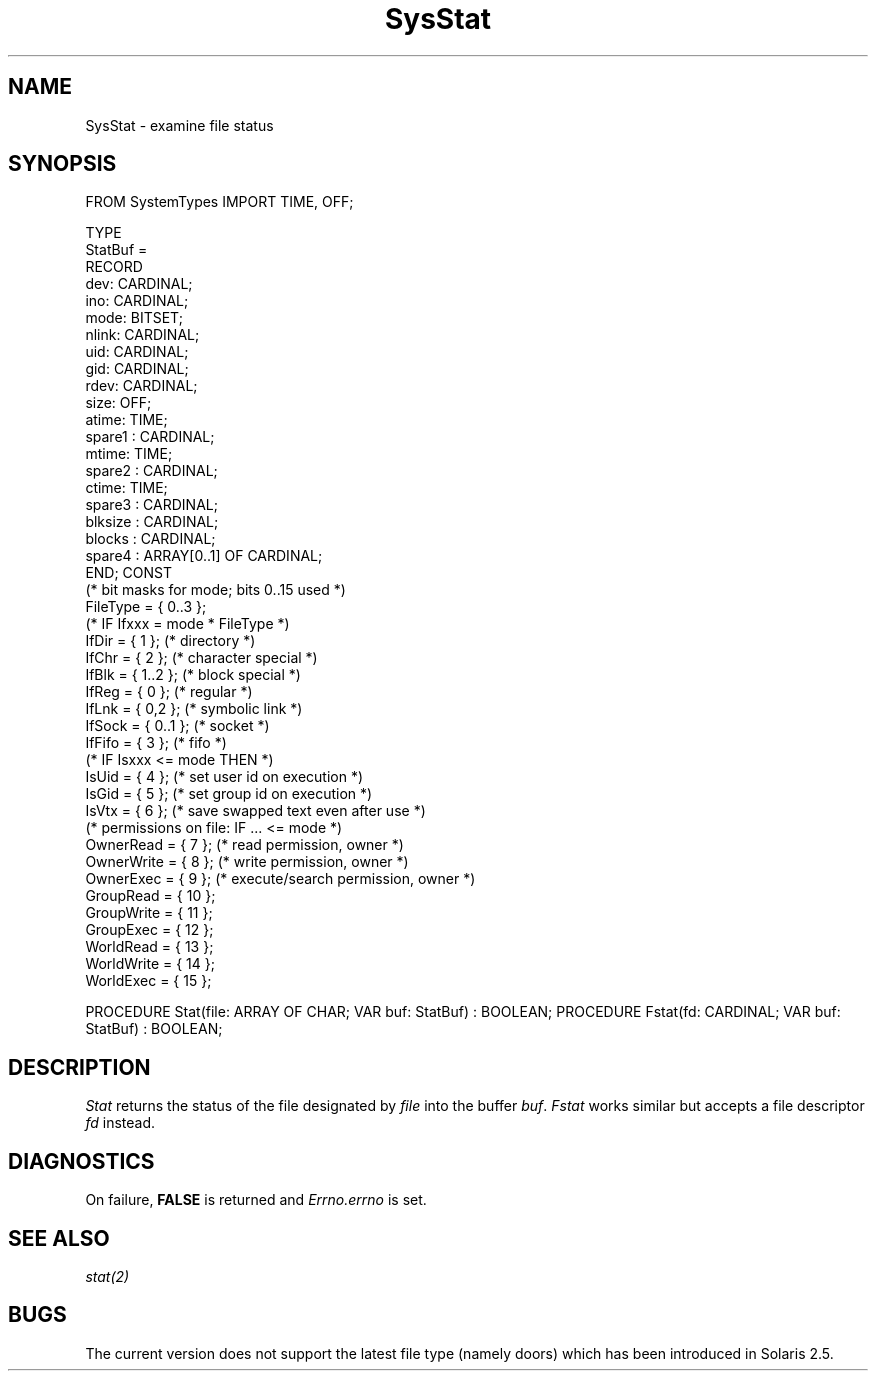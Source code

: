 .\" ---------------------------------------------------------------------------
.\" Ulm's Modula-2 System Documentation
.\" Copyright (C) 1983-1997 by University of Ulm, SAI, 89069 Ulm, Germany
.\" ---------------------------------------------------------------------------
.TH SysStat 3 "Ulm's Modula-2 System"
.SH NAME
SysStat \- examine file status
.SH SYNOPSIS
.Pg
FROM SystemTypes IMPORT TIME, OFF;
.sp 0.7
TYPE
   StatBuf =
      RECORD
         dev: CARDINAL;
         ino: CARDINAL;
         mode: BITSET;
         nlink: CARDINAL;
         uid: CARDINAL;
         gid: CARDINAL;
         rdev: CARDINAL;
         size: OFF;
         atime: TIME;
         spare1 : CARDINAL;
         mtime: TIME;
         spare2 : CARDINAL;
         ctime: TIME;
         spare3 : CARDINAL;
         blksize : CARDINAL;
         blocks : CARDINAL;
         spare4 : ARRAY[0..1] OF CARDINAL;
      END;
CONST
   (* bit masks for mode; bits 0..15 used *)
   FileType = { 0..3 };
   (* IF Ifxxx = mode * FileType *)
   IfDir = { 1 };      (* directory *)
   IfChr = { 2 };      (* character special *)
   IfBlk = { 1..2 };   (* block special *)
   IfReg = { 0 };      (* regular *)
   IfLnk = { 0,2 };       (* symbolic link *)
   IfSock = { 0..1 };  (* socket *)
   IfFifo = { 3 };     (* fifo *)
   (* IF Isxxx <= mode THEN *)
   IsUid =  { 4 };     (* set user id on execution *)
   IsGid =  { 5 };     (* set group id on execution *)
   IsVtx =  { 6 };     (* save swapped text even after use *)
   (* permissions on file: IF ... <= mode *)
   OwnerRead = { 7 };  (* read permission, owner *)
   OwnerWrite = { 8 }; (* write permission, owner *)
   OwnerExec = { 9 };  (* execute/search permission, owner *)
   GroupRead = { 10 };
   GroupWrite = { 11 };
   GroupExec = { 12 };
   WorldRead = { 13 };
   WorldWrite = { 14 };
   WorldExec = { 15 };
.sp 0.7
PROCEDURE Stat(file: ARRAY OF CHAR; VAR buf: StatBuf) : BOOLEAN;
PROCEDURE Fstat(fd: CARDINAL; VAR buf: StatBuf) : BOOLEAN;
.Pe
.SH DESCRIPTION
.I Stat
returns the status of the file designated by \fIfile\fP
into the buffer \fIbuf\fP.
.I Fstat
works similar but accepts a file descriptor \fIfd\fP instead.
.SH DIAGNOSTICS
On failure, \fBFALSE\fP is returned and \fIErrno.errno\fP is set.
.SH "SEE ALSO"
\fIstat(2)\fP
.SH BUGS
The current version does not support the latest file type
(namely doors) which has been introduced in Solaris 2.5.
.\" ---------------------------------------------------------------------------
.\" $Id: SysStat.3,v 1.1 1997/02/26 10:47:40 borchert Exp $
.\" ---------------------------------------------------------------------------
.\" $Log: SysStat.3,v $
.\" Revision 1.1  1997/02/26  10:47:40  borchert
.\" Initial revision
.\"
.\" ---------------------------------------------------------------------------
